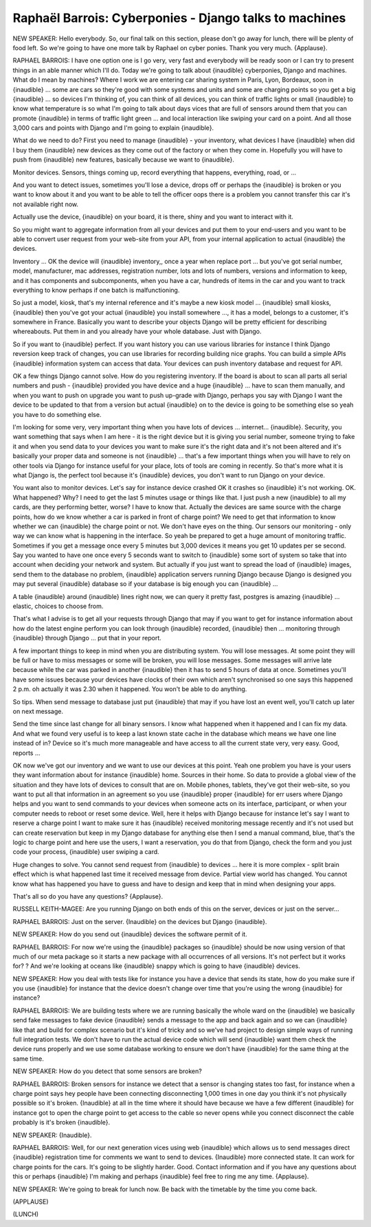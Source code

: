 =======================================================
Raphaël Barrois: Cyberponies - Django talks to machines
=======================================================

NEW SPEAKER:	 Hello everybody.  So, our final talk on this section, please don't go away for lunch, there will be plenty of food left.  So we're going to have one more talk by Raphael on cyber ponies.  Thank you very much.  {Applause}.

RAPHAEL BARROIS:	  I have one option one is I go very, very fast and everybody will be ready soon or I can try to present things in an able manner which I'll do.  Today we're going to talk about {inaudible} cyberponies, Django and machines.  What do I mean by machines?  Where I work we are entering car sharing system in Paris, Lyon, Bordeaux, soon in {inaudible} ... some are cars so they're good with some systems and units and some are charging points so you get a big {inaudible} ... so devices I'm thinking of, you can think of all devices, you can think of traffic lights or small {inaudible} to know what temperature is so what I'm going to talk about days vices that are full of sensors around them that you can promote {inaudible} in terms of traffic light green ... and local interaction like swiping your card on a point.  And all those 3,000 cars and points with Django and I'm going to explain {inaudible}.

What do we need to do?  First you need to manage {inaudible} - your inventory, what devices I have {inaudible} when did I buy them {inaudible} new devices as they come out of the factory or when they come in.  Hopefully you will have to push from {inaudible} new features, basically because we want to {inaudible}.

Monitor devices.  Sensors, things coming up, record everything that happens, everything, road, or ...

And you want to detect issues, sometimes you'll lose a device, drops off or perhaps the {inaudible} is broken or you want to know about it and you want to be able to tell the officer oops there is a problem you cannot transfer this car it's not available right now.

Actually use the device, {inaudible} on your board, it is there, shiny and you want to interact with it.

So you might want to aggregate information from all your devices and put them to your end-users and you want to be able to convert user request from your web-site from your API, from your internal application to actual {inaudible} the devices.

Inventory ... OK the device will {inaudible} inventory,, once a year when replace port ... but you've got serial number, model, manufacturer, mac addresses, registration number, lots and lots of numbers, versions and information to keep, and it has components and subcomponents, when you have a car, hundreds of items in the car and you want to track everything to know perhaps if one batch is malfunctioning.

So just a model, kiosk, that's my internal reference and it's maybe a new kiosk model ... {inaudible} small kiosks, {inaudible} then you've got your actual {inaudible} you install somewhere ..., it has a model, belongs to a customer, it's somewhere in France.  Basically you want to describe your objects Django will be pretty efficient for describing whereabouts.  Put them in and you already have your whole database.  Just with Django.

So if you want to {inaudible} perfect.  If you want history you can use various libraries for instance I think Django reversion keep track of changes, you can use libraries for recording building nice graphs.  You can build a simple APIs {inaudible} information system can access that data.  Your devices can push inventory database and request for API.

OK a few things Django cannot solve.  How do you registering inventory.  If the board is about to scan all parts all serial numbers and push - {inaudible} provided you have device and a huge {inaudible} ... have to scan them manually, and when you want to push on upgrade you want to push up-grade with Django, perhaps you say with Django I want the device to be updated to that from a version but actual {inaudible} on to the device is going to be something else so yeah you have to do something else.

I'm looking for some very, very important thing when you have lots of devices ... internet... {inaudible}.  Security, you want something that says when I am here - it is the right device but it is giving you serial number, someone trying to fake it and when you send data to your devices you want to make sure it's the right data and it's not been altered and it's basically your proper data and someone is not {inaudible} ... that's a few important things when you will have to rely on other tools via Django for instance useful for your place, lots of tools are coming in recently.  So that's more what it is what Django is, the perfect tool because it's {inaudible} devices, you don't want to run Django on your device.

You want also to monitor devices.  Let's say for instance device crashed OK it crashes so {inaudible} it's not working.  OK.  What happened?  Why?  I need to get the last 5 minutes usage or things like that.  I just push a new {inaudible} to all my cards, are they performing better, worse?  I have to know that.  Actually the devices are same source with the charge points, how do we know whether a car is parked in front of charge point?  We need to get that information to know whether we can {inaudible} the charge point or not.  We don't have eyes on the thing.  Our sensors our monitoring - only way we can know what is happening in the interface.  So yeah be prepared to get a huge amount of monitoring traffic.  Sometimes if you get a message once every 5 minutes but 3,000 devices it means you get 10 updates per se second.  Say you wanted to have one once every 5 seconds want to switch to {inaudible} some sort of system so take that into account when deciding your network and system.  But actually if you just want to spread the load of {inaudible} images, send them to the database no problem, {inaudible} application servers running Django because Django is designed you may put several {inaudible} database so if your database is big enough you can {inaudible} ...

A table {inaudible} around {inaudible} lines right now, we can query it pretty fast, postgres is amazing {inaudible} ... elastic, choices to choose from.

That's what I advise is to get all your requests through Django that may if you want to get for instance information about how do the latest engine perform you can look through {inaudible} recorded, {inaudible} then ... monitoring through {inaudible} through Django ... put that in your report.

A few important things to keep in mind when you are distributing system.  You will lose messages.  At some point they will be full or have to miss messages or some will be broken, you will lose messages.  Some messages will arrive late because while the car was parked in another {inaudible} then it has to send 5 hours of data at once.  Sometimes you'll have some issues because your devices have clocks of their own which aren't synchronised so one says this happened 2 p.m. oh actually it was 2.30 when it happened.  You won't be able to do anything.

So tips.  When send message to database just put {inaudible} that may if you have lost an event well, you'll catch up later on next message.

Send the time since last change for all binary sensors.  I know what happened when it happened and I can fix my data.  And what we found very useful is to keep a last known state cache in the database which means we have one line instead of in?  Device so it's much more manageable and have access to all the current state very, very easy.  Good, reports ...

OK now we've got our inventory and we want to use our devices at this point.  Yeah one problem you have is your users they want information about for instance {inaudible} home.  Sources in their home.  So data to provide a global view of the situation and they have lots of devices to consult that are on.  Mobile phones, tablets, they've got their web-site, so you want to put all that information in an agreement so you use {inaudible} proper {inaudible} for err users where Django helps and you want to send commands to your devices when someone acts on its interface, participant, or when your computer needs to reboot or reset some device.  Well, here it helps with Django because for instance let's say I want to reserve a charge point I want to make sure it has {inaudible} received monitoring message recently and it's not used but can create reservation but keep in my Django database for anything else then I send a manual command, blue, that's the logic to charge point and here use the users, I want a reservation, you do that from Django, check the form and you just code your process, {inaudible} user swiping a card.

Huge changes to solve.  You cannot send request from {inaudible} to devices ... here it is more complex - split brain effect which is what happened last time it received message from device.  Partial view world has changed.  You cannot know what has happened you have to guess and have to design and keep that in mind when designing your apps.

That's all so do you have any questions?  {Applause}.

RUSSELL KEITH-MAGEE:	  Are you running Django on both ends of this on the server, devices or just on the server...

RAPHAEL BARROIS:	  Just on the server.  {Inaudible} on the devices but Django {inaudible}.

NEW SPEAKER:	  How do you send out {inaudible} devices the software permit of it.

RAPHAEL BARROIS:	  For now we're using the {inaudible} packages so {inaudible} should be now using version of that much of our meta package so it starts a new package with all occurrences of all versions.  It's not perfect but it works for?  ? And we're looking at oceans like {inaudible} snappy which is going to have {inaudible} devices.

NEW SPEAKER:	 How you deal with tests like for instance you have a device that sends its state, how do you make sure if you use {inaudible} for instance that the device doesn't change over time that you're using the wrong {inaudible} for instance?

RAPHAEL BARROIS: 	 We are building tests where we are running basically the whole ward on the {inaudible} we basically send fake messages to fake device {inaudible} sends a message to the app and back again and so we can {inaudible} like that and build for complex scenario but it's kind of tricky and so we've had project to design simple ways of running full integration tests.  We don't have to run the actual device code which will send {inaudible} want them check the device runs properly and we use some database working to ensure we don't have {inaudible} for the same thing at the same time.

NEW SPEAKER:	  How do you detect that some sensors are broken?

RAPHAEL BARROIS:	  Broken sensors for instance we detect that a sensor is changing states too fast, for instance when a charge point says hey people have been connecting disconnecting 1,000 times in one day you think it's not physically possible so it's broken.  {Inaudible} at all in the time where it should have because we have a few different {inaudible} for instance got to open the charge point to get access to the cable so never opens while you connect disconnect the cable probably is it's broken {inaudible}.

NEW SPEAKER:	 {Inaudible}.

RAPHAEL BARROIS:	  Well, for our next generation vices using web {inaudible} which allows us to send messages direct {inaudible} registration time for comments we want to send to devices.  {Inaudible} more connected state.  It can work for charge points for the cars. It's going to be slightly harder.  Good.  Contact information and if you have any questions about this or perhaps {inaudible} I'm making and perhaps {inaudible} feel free to ring me any time.  {Applause}.

NEW SPEAKER:	  We're going to break for lunch now.  Be back with the timetable by the time you come back.

(APPLAUSE)

(LUNCH)
